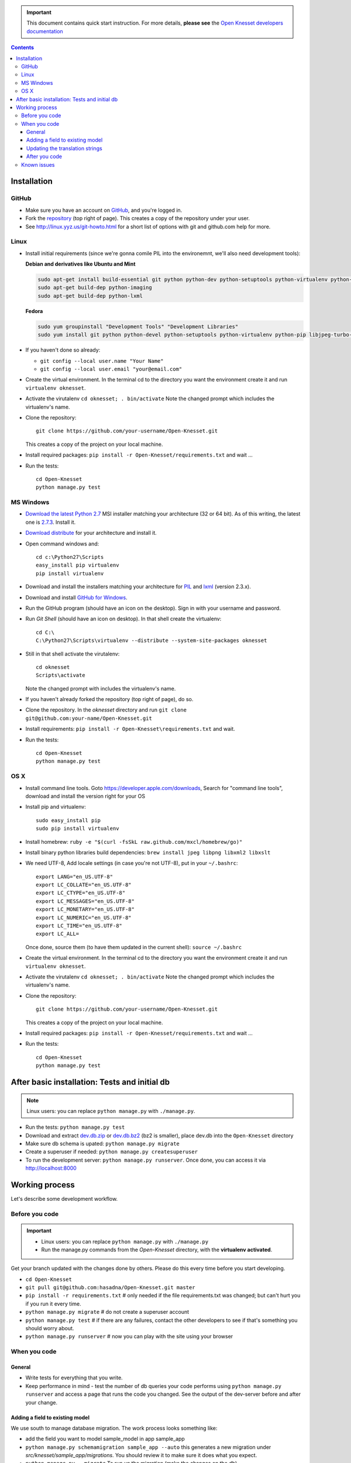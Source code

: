 .. important::

    This document contains quick start instruction.
    For more details, **please see** the `Open Knesset developers documentation`_ 

.. _Open Knesset developers documentation: https://oknesset-devel.readthedocs.org/

.. contents::

Installation
==============

GitHub
---------

- Make sure you have an account on GitHub_, and you're logged in.
- Fork the repository_ (top right of page). This creates a copy of the
  repository under your user.
- See http://linux.yyz.us/git-howto.html for a short list of options with
  git and github.com help for more.

.. _GitHib: https://github.com
.. _repository: https://github.com/hasadna/Open-Knesset


Linux
-----------

- Install initial requirements (since we're gonna comile PIL into the environemnt,
  we'll also need development tools):
  
  **Debian and derivatives like Ubuntu and Mint**
  
  .. code-block:: sh
  
      sudo apt-get install build-essential git python python-dev python-setuptools python-virtualenv python-pip
      sudo apt-get build-dep python-imaging
      sudo apt-get build-dep python-lxml
  
  
  **Fedora**
  
  .. code-block:: sh
  
      sudo yum groupinstall "Development Tools" "Development Libraries"
      sudo yum install git python python-devel python-setuptools python-virtualenv python-pip libjpeg-turbo-devel libpng-devel libxml2-devel libxslt-devel


- If you haven't done so already:

  - ``git config --local user.name "Your Name"``
  - ``git config --local user.email "your@email.com"``

- Create the virtual environment. In the terminal cd to the directory you want
  the environment create it and run ``virtualenv oknesset``.

- Activate the virutalenv ``cd oknesset; . bin/activate`` Note the changed
  prompt which includes the virtualenv's name.

- Clone the repository::

    git clone https://github.com/your-username/Open-Knesset.git

  This creates a copy of the project on your local machine.

- Install required packages: ``pip install -r Open-Knesset/requirements.txt``
  and wait ...
- Run the tests::

    cd Open-Knesset
    python manage.py test
    

MS Windows
-----------

- `Download the latest Python 2.7`_ MSI installer matching your architecture
  (32 or 64 bit). As of this writing, the latest one is `2.7.3`_. Install it.
- `Download distribute`_ for your architecture and install it.
- Open command windows and::

    cd c:\Python27\Scripts
    easy_install pip virtualenv
    pip install virtualenv

- Download and install the installers matching your architecture for PIL_
  and lxml_ (version 2.3.x).
- Download and install `GitHub for Windows`_.
- Run the GitHub program (should have an icon on the desktop). Sign in
  with your username and password.
- Run `Git Shell` (should have an icon on desktop). In that shell create the
  virtualenv::

    cd C:\
    C:\Python27\Scripts\virtualenv --distribute --system-site-packages oknesset
- Still in that shell activate the virutalenv::

    cd oknesset
    Scripts\activate

  Note the changed prompt with includes the virtualenv's name.
- If you haven't already forked the repository (top right of page), do so. 
- Clone the repository. In the `oknesset` directory and run
  ``git clone git@github.com:your-name/Open-Knesset.git``
- Install requirements: ``pip install -r Open-Knesset\requirements.txt`` and
  wait.
- Run the tests::

    cd Open-Knesset
    python manage.py test

.. _Download distribute: http://www.lfd.uci.edu/~gohlke/pythonlibs/#distribute- 
.. _2.7.3: http://www.python.org/download/releases/2.7.3/
.. _Download the latest Python 2.7: http://python.org/download/releases/
.. _PIL: http://www.lfd.uci.edu/~gohlke/pythonlibs/#pil
.. _lxml: http://www.lfd.uci.edu/~gohlke/pythonlibs/#lxml
.. _GitHub for Windows: http://windows.github.com


OS X
--------

- Install command line tools. Goto https://developer.apple.com/downloads, 
  Search for "command line tools", download and install the version right for
  your OS
- Install pip and virtualenv::

    sudo easy_install pip
    sudo pip install virtualenv
- Install homebrew: ``ruby -e "$(curl -fsSkL raw.github.com/mxcl/homebrew/go)"``
- Install binary python libraries build dependencies:
  ``brew install jpeg libpng libxml2 libxslt``
- We need UTF-8, Add locale settings (in case you're not UTF-8),
  put in your ``~/.bashrc``::

    export LANG="en_US.UTF-8"
    export LC_COLLATE="en_US.UTF-8"
    export LC_CTYPE="en_US.UTF-8"
    export LC_MESSAGES="en_US.UTF-8"
    export LC_MONETARY="en_US.UTF-8"
    export LC_NUMERIC="en_US.UTF-8"
    export LC_TIME="en_US.UTF-8"
    export LC_ALL=

  Once done, source them (to have them updated in the current shell):
  ``source ~/.bashrc``
- Create the virtual environment. In the terminal cd to the directory you want
  the environment create it and run ``virtualenv oknesset``.

- Activate the virutalenv ``cd oknesset; . bin/activate`` Note the changed
  prompt which includes the virtualenv's name.

- Clone the repository::

    git clone https://github.com/your-username/Open-Knesset.git

  This creates a copy of the project on your local machine.

- Install required packages: ``pip install -r Open-Knesset/requirements.txt``
  and wait ...
- Run the tests::

    cd Open-Knesset
    python manage.py test



After basic installation: Tests and initial db
=================================================

.. note:: Linux users: you can replace ``python manage.py`` with ``./manage.py``.

- Run the tests: ``python manage.py test``
- Download and extract dev.db.zip_ or dev.db.bz2_ (bz2 is smaller), place dev.db
  into the ``Open-Knesset`` directory
- Make sure db schema is upated: ``python manage.py migrate``
- Create a superuser if needed: ``python manage.py createsuperuser``
- To run the development server: ``python manage.py runserver``. Once done, you can
  access it via http://localhost:8000

.. _dev.db.zip: http://oknesset-devdb.s3.amazonaws.com/dev.db.zip
.. _dev.db.bz2: http://oknesset-devdb.s3.amazonaws.com/dev.db.bz2


Working process
===================

Let's describe some development workflow.

Before you code
----------------

.. important::

    - Linux users: you can replace ``python manage.py`` with ``./manage.py``
    - Run the manage.py commands from the `Open-Knesset` directory, with the
      **virtualenv activated**.

Get your branch updated with the changes done by others.
Please do this every time before you start developing.

- ``cd Open-Knesset``
- ``git pull git@github.com:hasadna/Open-Knesset.git master``
- ``pip install -r requirements.txt``  # only needed if the file requirements.txt was changed; but can't hurt you if you run it every time.
- ``python manage.py migrate``              # do not create a superuser account
- ``python manage.py test``                 # if there are any failures, contact the other developers to see if that's something you should worry about.
- ``python manage.py runserver``            # now you can play with the site using your browser

When you code
---------------

General
~~~~~~~~~~~~

- Write tests for everything that you write.
- Keep performance in mind - test the number of db queries your code performs
  using ``python manage.py runserver`` and access a page that runs the code you
  changed. See the output of the dev-server before and after your change.

Adding a field to existing model
~~~~~~~~~~~~~~~~~~~~~~~~~~~~~~~~~~~

We use south to manage database migration. The work process looks something like:

- add the field you want to model sample_model in app sample_app
- ``python manage.py schemamigration sample_app --auto`` this generates a new
  migration under `src/knesset/sample_app/migrations`. You should review it to
  make sure it does what you expect.
- ``python manage.py --migrate`` To run un the migration (make the changes on
  the db).
- don't forget to git add/commit the migration file.

Updating the translation strings
~~~~~~~~~~~~~~~~~~~~~~~~~~~~~~~~~~~

Currently, there is no need to update translation (po) files. Its a real
headache to merge when there are conflicts, so simply add a note to the commit
message "need translations" if you added any _('...') or {% trans '...' %} to
the code.

After you code
~~~~~~~~~~~~~~~~

- ``python manage.py test`` # make sure you didn't break anything
- ``git status`` # to see what changes you made
- ``git diff filename`` # to see what changed in a specific file
- ``git add filename`` # for each file you changed/added.
- ``git commit -m "commit message"``
  
  Please write a sensible commit message, and include "fix#: [number]" of the issue number you're working on (if any).
- ``git push`` # push changes to git repo
- Go to github.com and send a "pull request" so your code will be reviewed and
  pulled into the main branch, make sure the base repo is
  **hasadna/Open-Knesset**.


Known issues
-------------

- Some of the mirrors may be flaky so you might need to install requirements.txt
  several times until all downloads succeed.
- Currently using MySQL as the database engine is not supported

